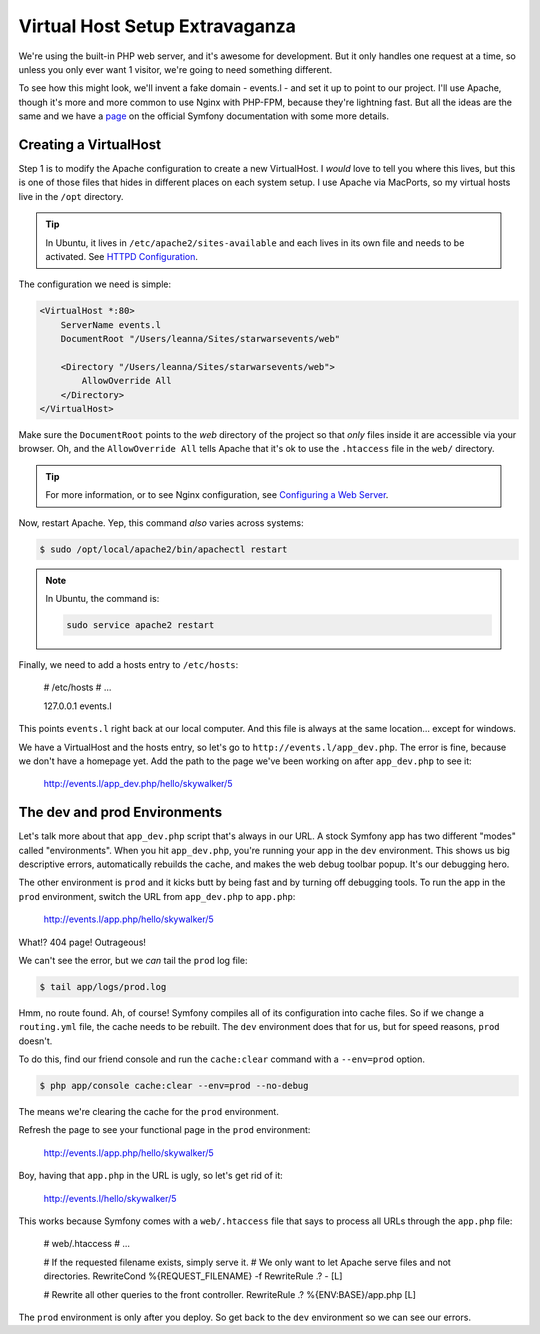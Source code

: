 Virtual Host Setup Extravaganza
===============================

We're using the built-in PHP web server, and it's awesome for development.
But it only handles one request at a time, so unless you only ever want 1
visitor, we're going to need something different.

To see how this might look, we'll invent a fake domain - events.l - and set
it up to point to our project. I'll use Apache, though it's more and more
common to use Nginx with PHP-FPM, because they're lightning fast. But all
the ideas are the same and we have a `page`_ on the official Symfony documentation
with some more details.

Creating a VirtualHost
----------------------

Step 1 is to modify the Apache configuration to create a new VirtualHost.
I *would* love to tell you where this lives, but this is one of those files
that hides in different places on each system setup. I use Apache via MacPorts,
so my virtual hosts live in the ``/opt`` directory.

.. tip::

    In Ubuntu, it lives in ``/etc/apache2/sites-available`` and each lives
    in its own file and needs to be activated. See `HTTPD Configuration`_.

The configuration we need is simple:

.. code-block:: apache

    <VirtualHost *:80>
        ServerName events.l
        DocumentRoot "/Users/leanna/Sites/starwarsevents/web"

        <Directory "/Users/leanna/Sites/starwarsevents/web">
            AllowOverride All
        </Directory>
    </VirtualHost>

Make sure the ``DocumentRoot`` points to the *web* directory of the project
so that *only* files inside it are accessible via your browser. Oh, and the
``AllowOverride All`` tells Apache that it's ok to use the ``.htaccess`` file
in the ``web/`` directory.

.. tip::

    For more information, or to see Nginx configuration, see `Configuring a Web Server`_.

Now, restart Apache. Yep, this command *also* varies across systems:

.. code-block:: bash

    $ sudo /opt/local/apache2/bin/apachectl restart

.. note::

    In Ubuntu, the command is:

    .. code-block:: bash

        sudo service apache2 restart

Finally, we need to add a hosts entry to ``/etc/hosts``:

    # /etc/hosts
    # ...

    127.0.0.1   events.l

This points ``events.l`` right back at our local computer. And this file
is always at the same location... except for windows.

We have a VirtualHost and the hosts entry, so let's go to ``http://events.l/app_dev.php``.
The error is fine, because we don't have a homepage yet. Add the path to
the page we've been working on after ``app_dev.php`` to see it:

    http://events.l/app_dev.php/hello/skywalker/5

The dev and prod Environments
-----------------------------

Let's talk more about that ``app_dev.php`` script that's always in our URL.
A stock Symfony app has two different "modes" called "environments". When
you hit ``app_dev.php``, you're running your app in the ``dev`` environment.
This shows us big descriptive errors, automatically rebuilds the cache, and
makes the web debug toolbar popup. It's our debugging hero.

The other environment is ``prod`` and it kicks butt by being fast and by
turning off debugging tools. To run the app in the ``prod`` environment,
switch the URL from ``app_dev.php`` to ``app.php``:

    http://events.l/app.php/hello/skywalker/5

What!? 404 page! Outrageous!

We can't see the error, but we *can* tail the ``prod`` log file:

.. code-block:: bash

    $ tail app/logs/prod.log

Hmm, no route found. Ah, of course! Symfony compiles all of its configuration
into cache files. So if we change a ``routing.yml`` file, the cache needs
to be rebuilt. The ``dev`` environment does that for us, but for speed reasons,
``prod`` doesn't.

To do this, find our friend console and run the ``cache:clear`` command with
a ``--env=prod`` option.

.. code-block:: bash

    $ php app/console cache:clear --env=prod --no-debug

The means we're clearing the cache for the ``prod`` environment.

Refresh the page to see your functional page in the ``prod`` environment:

    http://events.l/app.php/hello/skywalker/5

Boy, having that ``app.php`` in the URL is ugly, so let's get rid of it:

    http://events.l/hello/skywalker/5

This works because Symfony comes with a ``web/.htaccess`` file that says
to process all URLs through the ``app.php`` file:

    # web/.htaccess
    # ...

    # If the requested filename exists, simply serve it.
    # We only want to let Apache serve files and not directories.
    RewriteCond %{REQUEST_FILENAME} -f
    RewriteRule .? - [L]

    # Rewrite all other queries to the front controller.
    RewriteRule .? %{ENV:BASE}/app.php [L]

The ``prod`` environment is only after you deploy. So get back to the ``dev``
environment so we can see our errors.

.. _`page`: http://symfony.com/doc/current/cookbook/configuration/web_server_configuration.html
.. _`Configuring a Web Server`: http://symfony.com/doc/current/cookbook/configuration/web_server_configuration.html
.. _`HTTPD Configuration`: https://help.ubuntu.com/13.10/serverguide/httpd.html#http-configuration
